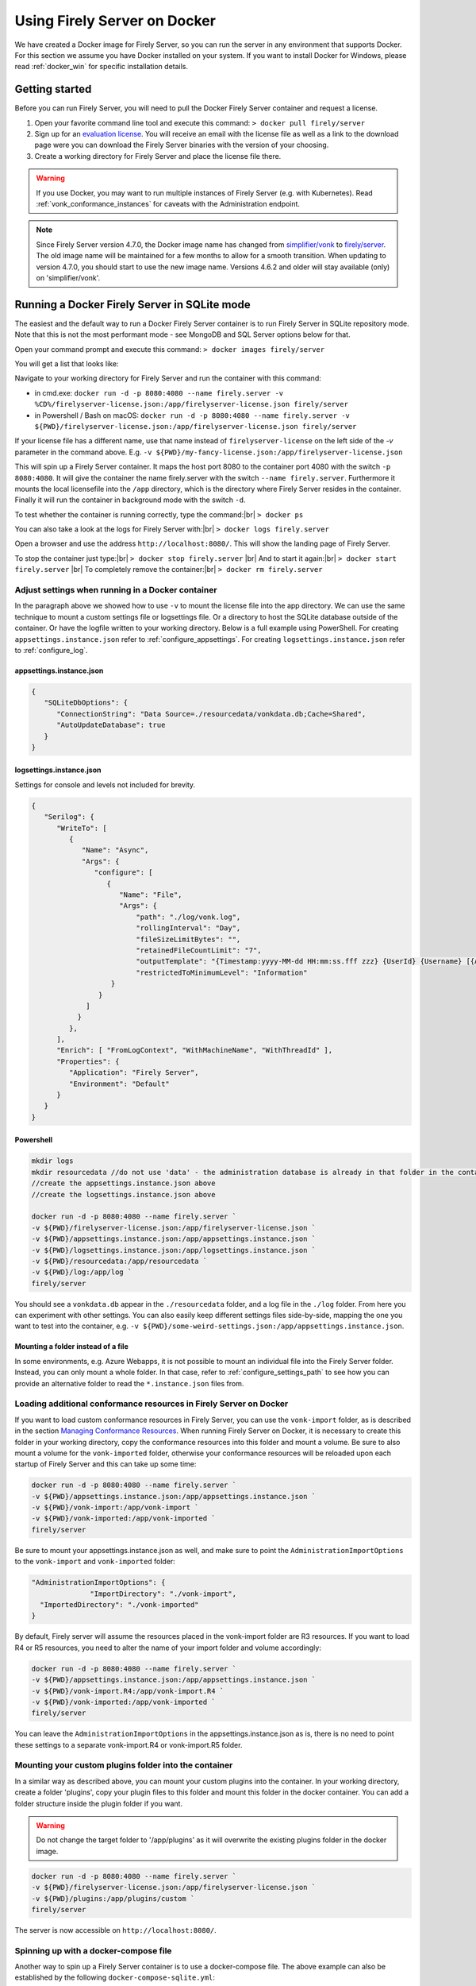 .. _use_docker:

=============================
Using Firely Server on Docker
=============================

We have created a Docker image for Firely Server, so you can run the server in any environment that supports Docker. For this section we
assume you have Docker installed on your system. If you want to install Docker for Windows, please read :ref:`docker_win` for specific
installation details.

.. _getting_started_docker:

Getting started
---------------

Before you can run Firely Server, you will need to pull the Docker Firely Server container and request a license.

1. Open your favorite command line tool and execute this command:
   ``> docker pull firely/server``

2. Sign up for an `evaluation license <https://fire.ly/firely-server-trial/>`_. You will receive an email with the license file as well as a link to the download page were you can download the Firely Server binaries with the version of your choosing.


3. Create a working directory for Firely Server and place the license file there.

.. warning:: If you use Docker, you may want to run multiple instances of Firely Server (e.g. with Kubernetes). Read :ref:`vonk_conformance_instances` for caveats with the Administration endpoint.

.. note:: Since Firely Server version 4.7.0, the Docker image name has changed from `simplifier/vonk <https://hub.docker.com/repository/docker/simplifier/vonk>`_ to `firely/server <https://hub.docker.com/r/firely/server>`_. The old image name will be maintained for a few months to allow for a smooth transition. When updating to version 4.7.0, you should start to use the new image name. Versions 4.6.2 and older will stay available (only) on 'simplifier/vonk'.


Running a Docker Firely Server in SQLite mode
---------------------------------------------

The easiest and the default way to run a Docker Firely Server container is to run Firely Server in SQLite repository mode. Note that this is not the most performant mode - see MongoDB and SQL Server options below for that.

Open your command prompt and execute this command:
``> docker images firely/server``

You will get a list that looks like:

.. image:: ../../images/docker1.png

Navigate to your working directory for Firely Server and run the container with this command:

- in cmd.exe: ``docker run -d -p 8080:4080 --name firely.server -v %CD%/firelyserver-license.json:/app/firelyserver-license.json firely/server``

- in Powershell / Bash on macOS: ``docker run -d -p 8080:4080 --name firely.server -v ${PWD}/firelyserver-license.json:/app/firelyserver-license.json firely/server``

If your license file has a different name, use that name instead of ``firelyserver-license`` on the left side of the `-v` parameter in the command above. E.g. ``-v ${PWD}/my-fancy-license.json:/app/firelyserver-license.json``

This will spin up a Firely Server container. It maps the host port 8080 to the container port 4080 with the switch ``-p 8080:4080``. It will give the
container the name firely.server with the switch ``--name firely.server``.
Furthermore it mounts the local licensefile into the ``/app`` directory, which is the directory where Firely Server resides in the container. Finally it will run the container in background mode with the switch ``-d``.

To test whether the container is running correctly, type the command:|br|
``> docker ps``

.. image:: ../../images/docker2.png

You can also take a look at the logs for Firely Server with:|br|
``> docker logs firely.server``

Open a browser and use the address ``http://localhost:8080/``. This will show the landing page of Firely Server.

To stop the container just type:|br|
``> docker stop firely.server``
|br| And to start it again:|br|
``> docker start firely.server``
|br| To completely remove the container:|br|
``> docker rm firely.server``

Adjust settings when running in a Docker container
^^^^^^^^^^^^^^^^^^^^^^^^^^^^^^^^^^^^^^^^^^^^^^^^^^

In the paragraph above we showed how to use ``-v`` to mount the license file into the app directory. We can use the same technique to mount a custom settings file or logsettings file. Or a directory to host the SQLite database outside of the container. Or have the logfile written to your working directory. Below is a full example using PowerShell. For creating ``appsettings.instance.json`` refer to :ref:`configure_appsettings`. For creating ``logsettings.instance.json`` refer to :ref:`configure_log`.

appsettings.instance.json
~~~~~~~~~~~~~~~~~~~~~~~~~

.. code-block:: JSON

   {
      "SQLiteDbOptions": {
         "ConnectionString": "Data Source=./resourcedata/vonkdata.db;Cache=Shared",
         "AutoUpdateDatabase": true
      }
   }

logsettings.instance.json
~~~~~~~~~~~~~~~~~~~~~~~~~

Settings for console and levels not included for brevity.

.. code-block:: JSON

   {
      "Serilog": {
         "WriteTo": [
            {
               "Name": "Async",
               "Args": {
                  "configure": [
                     {
                        "Name": "File",
                        "Args": {
                            "path": "./log/vonk.log",
                            "rollingInterval": "Day",
                            "fileSizeLimitBytes": "",
                            "retainedFileCountLimit": "7",
                            "outputTemplate": "{Timestamp:yyyy-MM-dd HH:mm:ss.fff zzz} {UserId} {Username} [{Application}] [{Level}] [Machine: {MachineName}] [ReqId: {RequestId}] {Message}{NewLine}{Exception}",
                            "restrictedToMinimumLevel": "Information"
                      }
                   }
                ]
              }
            },
         ],
         "Enrich": [ "FromLogContext", "WithMachineName", "WithThreadId" ],
         "Properties": {
            "Application": "Firely Server",
            "Environment": "Default"
         }
      }
   }

Powershell
~~~~~~~~~~

.. code-block::
   
   mkdir logs
   mkdir resourcedata //do not use 'data' - the administration database is already in that folder in the container
   //create the appsettings.instance.json above
   //create the logsettings.instance.json above
   
   docker run -d -p 8080:4080 --name firely.server `
   -v ${PWD}/firelyserver-license.json:/app/firelyserver-license.json `
   -v ${PWD}/appsettings.instance.json:/app/appsettings.instance.json `
   -v ${PWD}/logsettings.instance.json:/app/logsettings.instance.json `
   -v ${PWD}/resourcedata:/app/resourcedata `
   -v ${PWD}/log:/app/log `
   firely/server

You should see a ``vonkdata.db`` appear in the ``./resourcedata`` folder, and a log file in the ``./log`` folder. From here you can experiment with other settings. You can also easily keep different settings files side-by-side, mapping the one you want to test into the container, e.g. ``-v ${PWD}/some-weird-settings.json:/app/appsettings.instance.json``.

Mounting a folder instead of a file
~~~~~~~~~~~~~~~~~~~~~~~~~~~~~~~~~~~

In some environments, e.g. Azure Webapps, it is not possible to mount an individual file into the Firely Server folder. Instead, you can only mount a whole folder. In that case, refer to :ref:`configure_settings_path` to see how you can provide an alternative folder to read the ``*.instance.json`` files from.

Loading additional conformance resources in Firely Server on Docker
^^^^^^^^^^^^^^^^^^^^^^^^^^^^^^^^^^^^^^^^^^^^^^^^^^^^^^^^^^^^^^^^^^^

If you want to load custom conformance resources in Firely Server, you can use the ``vonk-import`` folder, as is described in the section `Managing Conformance Resources <../maintenance/conformanceresources.html>`_.
When running Firely Server on Docker, it is necessary to create this folder in your working directory, copy the conformance resources into this folder and mount a volume. 
Be sure to also mount a volume for the ``vonk-imported`` folder, otherwise your conformance resources will be reloaded upon each startup of Firely Server and this can take up some time:

.. code-block::
   
   docker run -d -p 8080:4080 --name firely.server `
   -v ${PWD}/appsettings.instance.json:/app/appsettings.instance.json `
   -v ${PWD}/vonk-import:/app/vonk-import `
   -v ${PWD}/vonk-imported:/app/vonk-imported `
   firely/server

Be sure to mount your appsettings.instance.json as well, and make sure to point the ``AdministrationImportOptions`` to the ``vonk-import`` and ``vonk-imported`` folder:

.. code-block::

  "AdministrationImportOptions": {
		"ImportDirectory": "./vonk-import",
    "ImportedDirectory": "./vonk-imported"
  }

By default, Firely server will assume the resources placed in the vonk-import folder are R3 resources. If you want to load R4 or R5 resources, you need to alter the name of your import folder and volume accordingly:

.. code-block::
   
   docker run -d -p 8080:4080 --name firely.server `
   -v ${PWD}/appsettings.instance.json:/app/appsettings.instance.json `
   -v ${PWD}/vonk-import.R4:/app/vonk-import.R4 `
   -v ${PWD}/vonk-imported:/app/vonk-imported `
   firely/server

You can leave the ``AdministrationImportOptions`` in the appsettings.instance.json as is, there is no need to point these settings to a separate vonk-import.R4 or vonk-import.R5 folder.

Mounting your custom plugins folder into the container
^^^^^^^^^^^^^^^^^^^^^^^^^^^^^^^^^^^^^^^^^^^^^^^^^^^^^^

In a similar way as described above, you can mount your custom plugins into the container.
In your working directory, create a folder 'plugins', copy your plugin files to this folder and mount this folder in the docker container. You can add a folder structure inside the plugin folder if you want.

.. warning:: Do not change the target folder to '/app/plugins' as it will overwrite the existing plugins folder in the docker image.

.. code-block::
   
   docker run -d -p 8080:4080 --name firely.server `
   -v ${PWD}/firelyserver-license.json:/app/firelyserver-license.json `
   -v ${PWD}/plugins:/app/plugins/custom `
   firely/server

The server is now accessible on ``http://localhost:8080/``.

Spinning up with a docker-compose file
^^^^^^^^^^^^^^^^^^^^^^^^^^^^^^^^^^^^^^
Another way to spin up a Firely Server container is to use a docker-compose file. The above example can also be established by the following ``docker-compose-sqlite.yml``:

.. code-block:: yaml
   :linenos:

   services:

     vonk-web:
       image: firely/server
       ports:
         - "8080:4080"
       environment:
         - VONK_Repository=SQLite
         - VONK_Administration:Repository=SQLite
         - VONK_License:LicenseFile=./license/firelyserver-license.json
       volumes:
         - .:/app/license


Save the text above to a file in your working directory with the name ``docker-compose.sqlite.yml`` and then run the following command: |br|
``> docker-compose -f docker-compose.sqlite.yml up -d``

If your license file has a different name, use that name instead of ``firelyserver-license`` in the text above - but make sure to keep ``./license`` as that maps to a Docker volume inside the container.

.. image:: ../../images/docker3.png

To stop the container, run: |br|
``> docker-compose -f docker-compose.sqlite.yml down``

.. note::

    Strictly the settings for ``VONK_Repository`` and ``VONK_Administration`` are not needed here, since SQLite is the default setting. The settings are included to show where to configure the type of database to use.
    Much more information on that topic is in the paragraphs below.

.. note::

    If you want to use a healthcheck in your docker-compose file, see :ref:`feature_healthcheck`.
    
    When using the healthchecks in a docker-compose file, the $ in $liveliness or $readiness must be escaped with another $.
    
    .. code-block:: yaml
      :linenos:
      
      healthcheck:
        test: ["CMD", "curl", "-f", "http://localhost:4080/$$readiness"]

Running Docker with a SQL Server container
------------------------------------------

Firely Server can use also other repositories than Memory, for example SQL Server. This section describes how to spin up a Firely Server container and a SQL Server container.
We will use docker-compose to achieve this.

.. warning:: SQL Server container uses at least 3.25 GB of RAM. Make sure to assign enough memory to the Docker VM if you're running on Docker for Mac or Windows.

.. warning:: If you also run the Administration database on SQL Server, please read :reF:`vonk_conformance_history`.

.. code-block:: yaml
   :linenos:

   version: '3'
   
   services:
     vonk-web:
       image: firely/server
       ports:
         - "8080:4080"
       depends_on:
         - vonk-sqlserver-db
       environment:
         - VONK_Repository=SQL
         - VONK_SqlDbOptions:ConnectionString=Initial Catalog=VonkData;Data Source=vonk-sqlserver-db,1433;User ID=sa;Password=SQLServerStrong(!)Password*
         - VONK_SqlDbOptions:SchemaName=vonk
         - VONK_SqlDbOptions:AutoUpdateDatabase=true
         - VONK_SqlDbOptions:AutoUpdateConnectionString=Initial Catalog=VonkData;Data Source=vonk-sqlserver-db,1433;User ID=sa;Password=SQLServerStrong(!)Password*
         - VONK_Administration:Repository=SQL
         - VONK_Administration:SqlDbOptions:ConnectionString=Initial Catalog=VonkAdmin;Data Source=vonk-sqlserver-db,1433;User ID=sa;Password=SQLServerStrong(!)Password*
         - VONK_Administration:SqlDbOptions:SchemaName=vonkadmin
         - VONK_Administration:SqlDbOptions:AutoUpdateDatabase=true
         - VONK_Administration:SqlDbOptions:AutoUpdateConnectionString=Initial Catalog=VonkAdmin;Data Source=vonk-sqlserver-db,1433;User ID=sa;Password=SQLServerStrong(!)Password*
         - VONK_License:LicenseFile=./license/firelyserver-license.json
       volumes:
         - .:/app/license
   
     vonk-sqlserver-db:
       image: mcr.microsoft.com/mssql/server
       ports:
         - "1433:1433"
       environment:
         - ACCEPT_EULA=Y
         - SA_PASSWORD=SQLServerStrong(!)Password*
       healthcheck:
         test: /opt/mssql-tools/bin/sqlcmd -S localhost -U sa -P 'SQLServerStrong(!)Password*' -Q 'SELECT 1 FROM VonkData.sys.tables'
         interval: 1m30s
         timeout: 10s
         retries: 3
   
Save the text above to a file in your working directory with the name ``docker-compose.mssqlserver.yml``. Make sure your Firely Server license file is named
``firelyserver-license.json`` and is residing in your working directory (see :ref:`getting_started_docker` on how to obtain the license), **not** in a subdirectory named ``license`` (that is an internal directory inside the container).
If your license file has a different name, use that name instead of ``firelyserver-license`` in the text above.

.. warning:: Without specifying MSSQL_PID, the server will run SQL Server Developer Edition. For production, you are responsible for obtaining the appropriate license (and setting the value accordingly). |br| See https://hub.docker.com/_/microsoft-mssql-server for more information.

.. note:: The current configuration will use SQL Server 2019. There are other versions of SQL server available, which can be selected by adding a tag to the value of vonk-sqlserver-db:image (e.g. mcr.microsoft.com/mssql/server:2022-latest) in the yml-file. |br| We have successfully tested 2017-latest, 2019-latest and 2022-latest.

Then use this command to spin up a Firely Server container and SQL container: |br|
``> docker-compose -f docker-compose.mssqlserver.yml up -d``

Open a browser and use the address ``http://localhost:8080/``. This will show the landing page of Firely Server.

.. warning:: Wait for about 2 minutes, because it takes a while to fire up the SQL container

Running Docker with a SQL Server on host
----------------------------------------

Another possibility is to run a Firely Server container with a SQL Server repository on the host. You will need a Microsoft SQL Server running on your host.
The version of SQL Server must at least be version 2012.

.. warning:: If you also run the Administration database on SQL Server, please read :reF:`vonk_conformance_history`.

To run the Firely Server container we will use the following docker-compose file:

.. code-block:: yaml
   :linenos:

   version: '3'

   services:
 
     vonk-web:
       image: firely/server
       ports:
         - "8080:4080"
       environment:
         - VONK_Repository=SQL
         - VONK_SqlDbOptions:ConnectionString=Database=VonkData;Server=my_host\<myInstanceName>;User ID=<myUser>;Password=<myPassword>
         - VONK_SqlDbOptions:SchemaName=vonk
         - VONK_SqlDbOptions:AutoUpdateDatabase=true
         - VONK_SqlDbOptions:AutoUpdateConnectionString=Database=VonkData;Server=my_host\<myInstanceName>;User ID=<DLLUser>;Password=<myPassword>
         - VONK_Administration:Repository=SQL
         - VONK_Administration:SqlDbOptions:ConnectionString=Database=VonkAdmin;Server=my_host\<myInstanceName>;User ID=<myUser>;Password=<myPassword>
         - VONK_Administration:SqlDbOptions:SchemaName=vonkadmin
         - VONK_Administration:SqlDbOptions:AutoUpdateDatabase=true
         - VONK_Administration:SqlDbOptions:AutoUpdateConnectionString=Database=VonkAdmin;Server=my_host\<myInstanceName>;User ID=<DLLUser>;Password=<myPassword>
         - VONK_License:LicenseFile=./license/firelyserver-license.json
       volumes:
         - .:/app/license
       extra_hosts:
         - "my_host:192.0.2.1"
 
Save the text above to a file in your working directory with the name ``docker-compose.mssqlserver_host.yml``. Before we spin up the container we have
to adjust the ``docker-compose.mssqlserver_host.yml``:

* On lines 11, 14, 16 and 19 the connection string to the database server is stated. Change the ``Server`` to your database server and instance name.
* Also change the ``User ID`` and ``Password`` on lines 11, 14, 16 and 19 to your credentials.
* Furthermore we have to tell Docker which IP address the host uses. This is done on line 24.
  In this case the host (named my_host) uses IP address 192.0.2.1. Change this to the appropriate address.

After saving your settings, make sure your Firely Server license file is named ``firelyserver-license.json`` and is residing in your working directory
(see :ref:`getting_started_docker` on how to obtain the license), **not** in a subdirectory named ``license`` (that is an internal directory inside the container). Or use the name of your license file instead of ``firelyserver-license`` in the text above.

You can run the Firely Server container as follows: |br|
``> docker-compose -f docker-compose.mssqlserver_host.yml up -d``

A database will automatically be created if is not already present on the database server. See :ref:`this page <overview_of_permissions>` for an overview of permissions the database user needs for creating the database and/or schema.

Open a browser and use the address http://localhost:8080/. This will show the landing page of Firely Server.

.. warning:: When you have a firewall installed on your host machine, it can block traffic from your Firely Server container to your host.
	Provide an inbound rule to allow traffic from the container to the host.

Run Docker with a MongoDB container
-----------------------------------

This section describes how to spin up a Firely Server container and a MongoDB container using a docker-compose. We assume you already have MongoDB installed.

.. warning:: If you also run the Administration database on MongoDb, please read :reF:`vonk_conformance_history`.

.. code-block:: yaml
   :linenos:

   version: '3'
	 
   services:
	 
     vonk-web:
       image: firely/server
       environment:
         - VONK_Repository=MongoDb
         - VONK_MongoDbOptions:ConnectionString=mongodb://vonk-mongo-db/vonkdata
         - VONK_MongoDbOptions:EntryCollection=vonkentries
         - VONK_Administration:Repository=MongoDb
         - VONK_Administration:MongoDbOptions:ConnectionString=mongodb://vonk-mongo-db/vonkadmin
         - VONK_Administration:MongoDbOptions:EntryCollection=vonkentries
         - VONK_License:LicenseFile=./license/firelyserver-license.json
       volumes:
         - .:/app/license
       ports:
         - "8080:4080"
	 
     vonk-mongo-db:
       image: mongo

Save the text above to a file in your working directory with the name ``docker-compose.mongodb.yml``. Make sure your Firely Server license file is named ``firelyserver-license.json``
and is residing in your working directory (see :ref:`getting_started_docker` on how to obtain the license), **not** in a subdirectory named ``license`` (that is an internal directory inside the container).
If your license file has a different name, use that name instead of ``firelyserver-license`` in the text above.


Use this command to spin up a Firely Server container and MongoDB container: |br|
``> docker-compose -f docker-compose.mongodb.yml up -d``

Open a browser and use the address http://localhost:8080/. This will show the landing page of Firely Server.

.. _license_as_environment_variable:

Providing license via an environment variable
---------------------------------------------

The examples above demonstrate how to provide a license by mounting a license file from the host's filesystem to the filesystem within a container. 
Starting from Firely Server v4.7.0, the license can also be provided as a string via an environment variable named ``VONK_License:LicenseString``.
This is meant to simplify deployments of Firely Server within Docker as you don't have to store the license file on the host's filesystem anymore.

The value of that variable should contain the same text as the license file but all in one line.

The example below shows how to spin up a Docker container by supplying the license as a variable.

.. code-block:: bash

  docker run -d \
    -p 8080:4080 \
    --name firely.server \
    -e "VONK_License:LicenseString={ 'LicenseOptions': { 'Kind': 'Production', 'ValidUntil': '2022-10-30', 'Licensee': 'example@fire.ly', 'Plugins': [ ... ] }, 'Signature': '...' }" \
    firely/server

If you use docker-compose, you can specify the variable in you docker-compose file like this:

.. code-block:: yaml
   :linenos:

   version: '3'

   services:

     vonk-web:
       image: firely/server
       ports:
         - "8080:4080"
       environment:
         - "VONK_License:LicenseString={ 'LicenseOptions': { 'Kind': 'Production', 'ValidUntil': '2022-10-30', 'Licensee': 'example@fire.ly', 'Plugins': [ ... ] }, 'Signature': '...' }"

.. |br| raw:: html

   <br />
